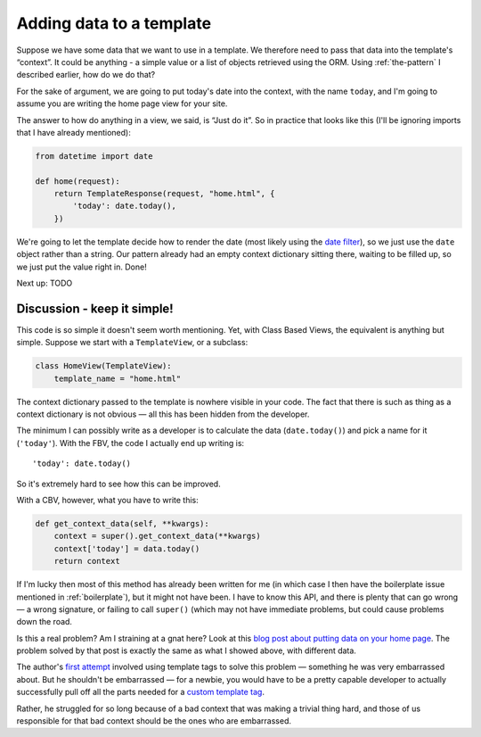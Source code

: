 Adding data to a template
=========================

Suppose we have some data that we want to use in a template. We therefore need
to pass that data into the template's “context”. It could be anything - a simple
value or a list of objects retrieved using the ORM. Using :ref:`the-pattern` I
described earlier, how do we do that?

For the sake of argument, we are going to put today's date into the context,
with the name ``today``, and I'm going to assume you are writing the home page
view for your site.

The answer to how do anything in a view, we said, is “Just do it”. So in
practice that looks like this (I'll be ignoring imports that I have already
mentioned):

.. code-block:: python

   from datetime import date

   def home(request):
       return TemplateResponse(request, "home.html", {
           'today': date.today(),
       })

We're going to let the template decide how to render the date (most likely using
the `date filter
<https://docs.djangoproject.com/en/3.0/ref/templates/builtins/#date>`_), so we
just use the ``date`` object rather than a string. Our pattern already had an
empty context dictionary sitting there, waiting to be filled up, so we just put
the value right in. Done!

Next up: TODO


Discussion - keep it simple!
----------------------------

This code is so simple it doesn't seem worth mentioning. Yet, with Class Based
Views, the equivalent is anything but simple. Suppose we start with a
``TemplateView``, or a subclass:

.. code-block:: python

   class HomeView(TemplateView):
       template_name = "home.html"


The context dictionary passed to the template is nowhere visible in your code.
The fact that there is such as thing as a context dictionary is not obvious —
all this has been hidden from the developer.

The minimum I can possibly write as a developer is to calculate the data
(``date.today()``) and pick a name for it (``'today'``). With the FBV, the code
I actually end up writing is::

      'today': date.today()

So it's extremely hard to see how this can be improved.

With a CBV, however, what you have to write this:

.. code-block:: python

    def get_context_data(self, **kwargs):
        context = super().get_context_data(**kwargs)
        context['today'] = data.today()
        return context

If I'm lucky then most of this method has already been written for me (in which
case I then have the boilerplate issue mentioned in :ref:`boilerplate`), but it
might not have been. I have to know this API, and there is plenty that can go
wrong — a wrong signature, or failing to call ``super()`` (which may not have
immediate problems, but could cause problems down the road.

Is this a real problem? Am I straining at a gnat here? Look at this `blog post
about putting data on your home page
<https://rasulkireev.com/django-get-context-data>`_. The problem solved by that
post is exactly the same as what I showed above, with different data.

The author's `first attempt
<https://twitter.com/rasulkireev/status/1230974745644060678>`_ involved using
template tags to solve this problem — something he was very embarrassed about.
But he shouldn't be embarrassed — for a newbie, you would have to be a pretty
capable developer to actually successfully pull off all the parts needed for a
`custom template tag
<https://docs.djangoproject.com/en/3.0/howto/custom-template-tags/>`_.

Rather, he struggled for so long because of a bad context that was making a
trivial thing hard, and those of us responsible for that bad context should be
the ones who are embarrassed.
